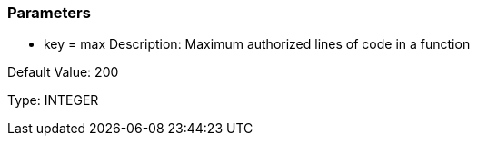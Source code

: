 === Parameters

* key = max
Description: Maximum authorized lines of code in a function

Default Value: 200

Type: INTEGER



